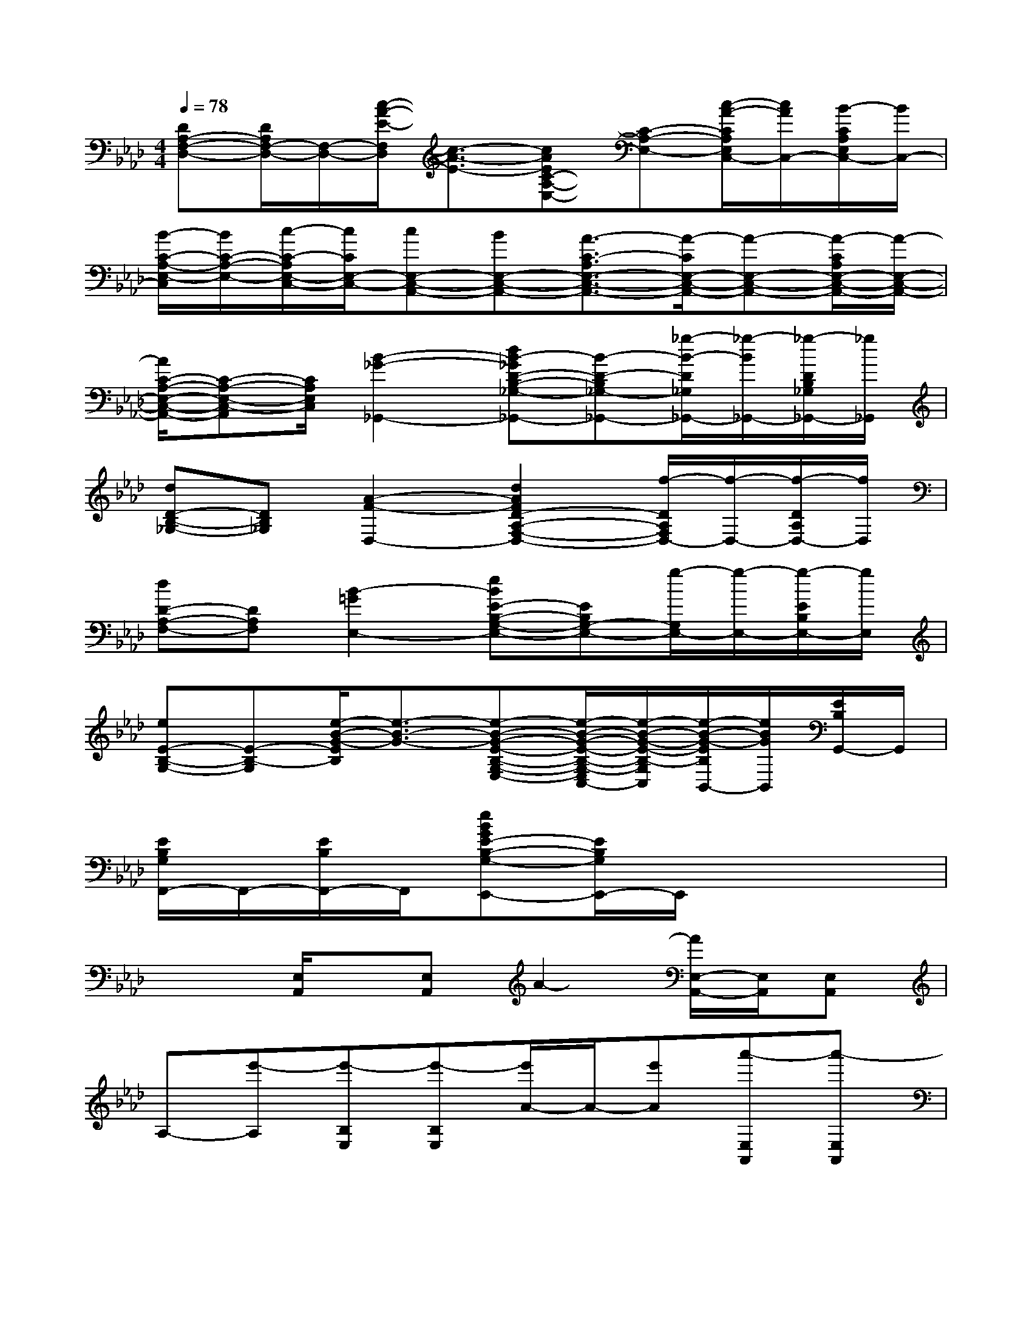 X:1
T:
M:4/4
L:1/8
Q:1/4=78
K:Ab%4flats
V:1
[DA,-F,-D,-][D/2A,/2F,/2-D,/2-][F,/2-D,/2-][c/2-A/2-E/2-F,/2D,/2][c3/2-A3/2-E3/2-][cAEC-A,-E,-][C-A,-E,-][c/2-A/2-C/2A,/2E,/2C,/2-][c/2A/2C,/2-][B/2-C/2A,/2E,/2C,/2-][B/2C,/2-]|
[B/2-C/2-A,/2-E,/2-C,/2][B/2C/2-A,/2-E,/2-][c/2-C/2-A,/2E,/2-C,/2-][c/2C/2E,/2-C,/2-][cE,-C,-A,,-][BE,-C,-A,,-][A3/2-C3/2-A,3/2E,3/2-C,3/2-A,,3/2-][A/2-C/2E,/2-C,/2-A,,/2-][A-E,-C,-A,,-][A/2-C/2A,/2E,/2-C,/2-A,,/2-][A/2-E,/2-C,/2-A,,/2-]|
[A/2C/2-A,/2-E,/2-C,/2-A,,/2-][C-A,-E,-C,-A,,][C/2A,/2E,/2C,/2][B2-_G2-_G,,2-][dB-_GD-B,-_G,-_G,,-][B-D-B,_G,-_G,,-][_g/2-B/2-D/2_G,/2_G,,/2-][_g/2-B/2_G,,/2-][_g/2-D/2B,/2_G,/2_G,,/2-][_g/2_G,,/2]|
[dD-B,-_G,-][DB,_G,][A2-F2-D,2-][d2A2F2D2-A,2-F,2-D,2-][f/2-D/2A,/2F,/2D,/2-][f/2-D,/2-][f/2-D/2A,/2D,/2-][f/2D,/2]|
[dD-A,-F,-][DA,F,][B2-=G2E,2-][eBE-B,-G,-E,-][EB,G,-E,-][g/2-G,/2E,/2-][g/2-E,/2-][g/2-E/2B,/2E,/2-][g/2E,/2]|
[eE-B,-G,-][E-B,-G,][e/2-B/2-G/2-E/2B,/2][e3/2-B3/2-G3/2-][e-B-G-E-B,-G,-E,-][e/2-B/2-G/2-E/2-B,/2-G,/2-E,/2C,/2-][e/2-B/2-G/2-E/2-B,/2-G,/2C,/2][e/2-B/2-G/2-E/2B,/2B,,/2-][e/2B/2G/2B,,/2][E/2B,/2G,,/2-]G,,/2|
[E/2B,/2G,/2F,,/2-]F,,/2-[E/2B,/2F,,/2-]F,,/2[eBGE-B,-G,-E,,-][E/2B,/2G,/2E,,/2-]E,,/2x4|
x2[E,/2A,,/2]x/2[E,A,,]A2-[A/2E,/2-A,,/2-][E,/2A,,/2][E,A,,]|
A,-[e'-A,][e'-B,E,][e'-B,E,][e'/2A/2-]A/2-[e'A][a'-E,A,,][a'-E,A,,]|
[a'2A,2][E,A,,][E,A,,]x2[E,A,,][E,A,,]|
x2E,E,x2[E,A,,][E,A,,]|
x2[E,A,,][E,A,,]x2[E,A,,][E,A,,]|
x2E,E,x4|
x2C,/2D,/2D,/2D,/2D,4|
x2G,,/2A,,/2A,,/2A,,/2[A,,/2-G,,/2]A,,3-A,,/2|
x2C,/2D,/2D,/2D,/2D,4